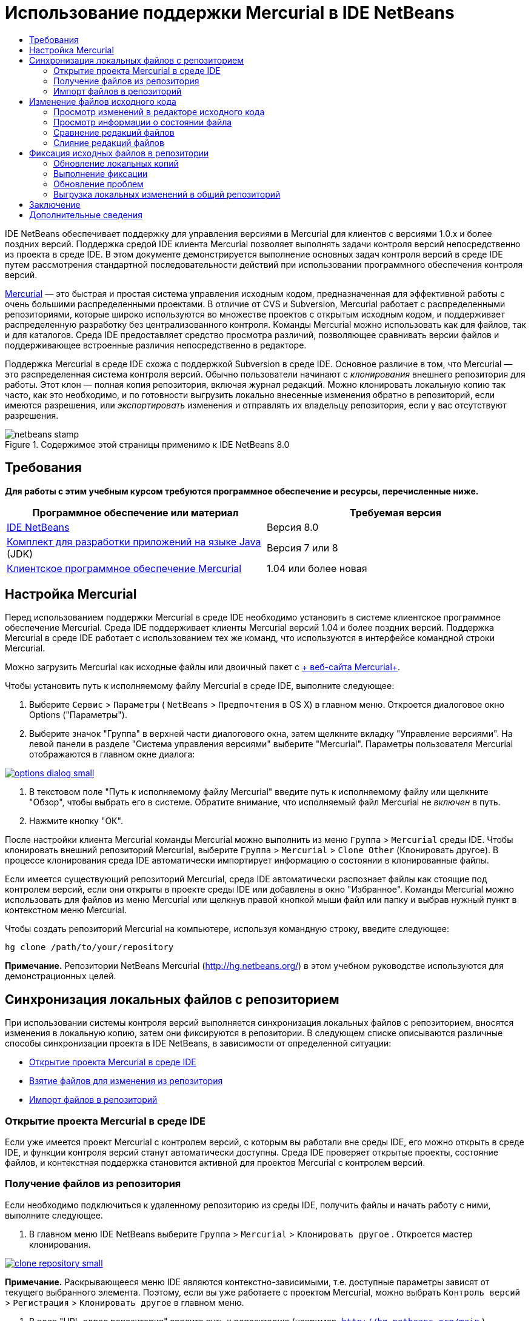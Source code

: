 // 
//     Licensed to the Apache Software Foundation (ASF) under one
//     or more contributor license agreements.  See the NOTICE file
//     distributed with this work for additional information
//     regarding copyright ownership.  The ASF licenses this file
//     to you under the Apache License, Version 2.0 (the
//     "License"); you may not use this file except in compliance
//     with the License.  You may obtain a copy of the License at
// 
//       http://www.apache.org/licenses/LICENSE-2.0
// 
//     Unless required by applicable law or agreed to in writing,
//     software distributed under the License is distributed on an
//     "AS IS" BASIS, WITHOUT WARRANTIES OR CONDITIONS OF ANY
//     KIND, either express or implied.  See the License for the
//     specific language governing permissions and limitations
//     under the License.
//

= Использование поддержки Mercurial в IDE NetBeans
:jbake-type: tutorial
:jbake-tags: tutorials 
:jbake-status: published
:syntax: true
:toc: left
:toc-title:
:description: Использование поддержки Mercurial в IDE NetBeans - Apache NetBeans
:keywords: Apache NetBeans, Tutorials, Использование поддержки Mercurial в IDE NetBeans

IDE NetBeans обеспечивает поддержку для управления версиями в Mercurial для клиентов с версиями 1.0.x и более поздних версий. Поддержка средой IDE клиента Mercurial позволяет выполнять задачи контроля версий непосредственно из проекта в среде IDE. В этом документе демонстрируется выполнение основных задач контроля версий в среде IDE путем рассмотрения стандартной последовательности действий при использовании программного обеспечения контроля версий.

link:http://www.selenic.com/mercurial/wiki/[+Mercurial+] — это быстрая и простая система управления исходным кодом, предназначенная для эффективной работы с очень большими распределенными проектами. В отличие от CVS и Subversion, Mercurial работает с распределенными репозиториями, которые широко используются во множестве проектов с открытым исходным кодом, и поддерживает распределенную разработку без централизованного контроля. Команды Mercurial можно использовать как для файлов, так и для каталогов. Среда IDE предоставляет средство просмотра различий, позволяющее сравнивать версии файлов и поддерживающее встроенные различия непосредственно в редакторе.

Поддержка Mercurial в среде IDE схожа с поддержкой Subversion в среде IDE. Основное различие в том, что Mercurial — это распределенная система контроля версий. Обычно пользователи начинают с _клонирования_ внешнего репозитория для работы. Этот клон — полная копия репозитория, включая журнал редакций. Можно клонировать локальную копию так часто, как это необходимо, и по готовности выгрузить локально внесенные изменения обратно в репозиторий, если имеются разрешения, или _экспортировать_ изменения и отправлять их владельцу репозитория, если у вас отсутствуют разрешения.



image::images/netbeans-stamp.png[title="Содержимое этой страницы применимо к IDE NetBeans 8.0"]



== Требования

*Для работы с этим учебным курсом требуются программное обеспечение и ресурсы, перечисленные ниже.*

|===
|Программное обеспечение или материал |Требуемая версия 

|link:https://netbeans.org/downloads/index.html[+IDE NetBeans+] |Версия 8.0 

|link:http://www.oracle.com/technetwork/java/javase/downloads/index.html[+Комплект для разработки приложений на языке Java+] (JDK) |Версия 7 или 8 

|link:http://www.selenic.com/mercurial/[+Клиентское программное обеспечение Mercurial+] |1.04 или более новая 
|===


== Настройка Mercurial

Перед использованием поддержки Mercurial в среде IDE необходимо установить в системе клиентское программное обеспечение Mercurial. Среда IDE поддерживает клиенты Mercurial версий 1.04 и более поздних версий. Поддержка Mercurial в среде IDE работает с использованием тех же команд, что используются в интерфейсе командной строки Mercurial.

Можно загрузить Mercurial как исходные файлы или двоичный пакет с link:http://www.selenic.com/mercurial/[+ веб-сайта Mercurial+].

Чтобы установить путь к исполняемому файлу Mercurial в среде IDE, выполните следующее:

1. Выберите  ``Сервис``  >  ``Параметры``  ( ``NetBeans``  >  ``Предпочтения``  в OS X) в главном меню. Откроется диалоговое окно Options ("Параметры").
2. Выберите значок "Группа" в верхней части диалогового окна, затем щелкните вкладку "Управление версиями". На левой панели в разделе "Система управления версиями" выберите "Mercurial". Параметры пользователя Mercurial отображаются в главном окне диалога:

image:::images/options-dialog-small.png[role="left", link="images/options-dialog.png"]

3. В текстовом поле "Путь к исполняемому файлу Mercurial" введите путь к исполняемому файлу или щелкните "Обзор", чтобы выбрать его в системе. Обратите внимание, что исполняемый файл Mercurial не _включен_ в путь.
4. Нажмите кнопку "ОК".

После настройки клиента Mercurial команды Mercurial можно выполнить из меню  ``Группа``  >  ``Mercurial``  среды IDE. Чтобы клонировать внешний репозиторий Mercurial, выберите  ``Группа``  >  ``Mercurial``  >  ``Clone Other``  (Клонировать другое). В процессе клонирования среда IDE автоматически импортирует информацию о состоянии в клонированные файлы.

Если имеется существующий репозиторий Mercurial, среда IDE автоматически распознает файлы как стоящие под контролем версий, если они открыты в проекте среды IDE или добавлены в окно "Избранное". Команды Mercurial можно использовать для файлов из меню Mercurial или щелкнув правой кнопкой мыши файл или папку и выбрав нужный пункт в контекстном меню Mercurial.

Чтобы создать репозиторий Mercurial на компьютере, используя командную строку, введите следующее:


[source,java]
----

hg clone /path/to/your/repository
----

*Примечание.* Репозитории NetBeans Mercurial (link:http://hg.netbeans.org/[+http://hg.netbeans.org/+]) в этом учебном руководстве используются для демонстрационных целей.


== Синхронизация локальных файлов с репозиторием

При использовании системы контроля версий выполняется синхронизация локальных файлов с репозиторием, вносятся изменения в локальную копию, затем они фиксируются в репозитории. В следующем списке описываются различные способы синхронизации проекта в IDE NetBeans, в зависимости от определенной ситуации:

* <<opening,Открытие проекта Mercurial в среде IDE>>
* <<checking,Взятие файлов для изменения из репозитория>>
* <<importing,Импорт файлов в репозиторий>>


=== Открытие проекта Mercurial в среде IDE

Если уже имеется проект Mercurial с контролем версий, с которым вы работали вне среды IDE, его можно открыть в среде IDE, и функции контроля версий станут автоматически доступны. Среда IDE проверяет открытые проекты, состояние файлов, и контекстная поддержка становится активной для проектов Mercurial с контролем версий.


=== Получение файлов из репозитория

Если необходимо подключиться к удаленному репозиторию из среды IDE, получить файлы и начать работу с ними, выполните следующее.

1. В главном меню IDE NetBeans выберите  ``Группа``  >  ``Mercurial``  >  ``Клонировать другое`` . Откроется мастер клонирования.

image:::images/clone-repository-small.png[role="left", link="images/clone-repository.png"]

*Примечание.* Раскрывающееся меню IDE являются контекстно-зависимыми, т.е. доступные параметры зависят от текущего выбранного элемента. Поэтому, если вы уже работаете с проектом Mercurial, можно выбрать  ``Контроль версий``  >  ``Регистрация``  >  ``Клонировать другое``  в главном меню.

2. В поле "URL-адрес репозитория" введите путь к репозиторию (например,  ``http://hg.netbeans.org/main`` ).
3. В полях "Пользователь" и "Пароль" мастера клонирования введите имя пользователя и пароль netbeans.org.

image:::images/clone-username-small.png[role="left", link="images/clone-username.png"]

4. Если используется прокси, необходимо нажать кнопку "Настройка прокси" и ввести всю необходимую информацию в диалоговом окне "Параметры". Если вы не уверены в правильности параметров подключения к репозиторию, нажмите кнопку "Далее".
5. Во втором действии щелкните "Изменить" справа от поля "Default Push Path" (Путь выгрузки изменений по умолчанию) . Откроется диалоговое окно "Изменить путь выгрузки изменений".

image:::images/clone-push-small.png[role="left", link="images/clone-push.png"]

6. Изменить элемент выгрузки изменений по умолчанию, добавив имя пользователя и пароль NetBeans и выбрав протокол  ``https`` .
7. Щелкните "Установить путь". Диалоговое окно "Изменить путь выгрузки изменений" закроется.
8. Щелкните "Далее", чтобы перейти к третьему шагу мастера.
9. В поле "Родительский каталог" введите местоположение на компьютере для получения файлов репозитория (или можно использовать кнопку "Обзор").

image:::images/clone-destination-small.png[role="left", link="images/clone-destination.png"]

*Примечание.* При работе в Windows, обращайте особое внимание на указываемую длину, т.е. такой путь как  ``C:\Documents and Settings\myName\My Documents\NetBeans\etc\etc``  может привести к ошибке клонирования из-за очень длинных путей к файлам. Вместо этого попробуйте использовать  ``C:\`` .

10. Оставьте установленным флажок "Поиск проектов Netbeans после выгрузки", затем нажмите "Готово", чтобы инициировать действие взятия. 
Среда IDE берёт указанные исходные коды для изменения, а в строке состояния IDE отображается ход выполнения загрузки файлов из репозитория в локальный рабочий каталог. Также можно просмотреть файлы и их изъятие в окне 'Выходные данные' (Ctrl-4 в Windows/Command-4 в OS X).

*Примечание. *Если изъятые для использования источники содержат проекты NetBeans, отображается диалоговое окно с запросом на открытие их в IDE. Если в исходных файлах отсутствует проект, появится диалоговое окно с запросом на создание нового проекта из исходных файлов и их открытие в среде IDE. При создании нового проекта для таких исходных файлов выберите соответствующую категорию проекта (в мастере создания проекта), затем используйте параметр "With Existing Sources" (С существующими исходными файлами) для этой категории.


=== Импорт файлов в репозиторий

В качестве альтернативы можно импортировать проект, с котором вы работаете в среде IDE, в удаленный репозиторий, а затем продолжить с ним работу в среде IDE после его синхронизации.

*Примечание. *При непосредственном _экспорте_ файлов из используемой системы термин 'импорт' используется в системах управления версиями для указания того, что файлы _импортируются в_ репозиторий.

Чтобы импортировать проект в репозиторий, выполните следующее.

1. В окне "Проекты" (Ctrl-1 в Windows/Command-1 в OS X) выберите проект, не находящийся под контролем версий, затем выберите ``Группа``  >  ``Mercurial``  >  ``Инициализировать репозиторий``  в контекстном меню узла. Откроется диалоговое окно "Корневой путь репозитория".

image:::images/repositoryrootpath.png[role="left", link="images/repositoryrootpath.png"]

2. Укажите папку репозитория, в которую необходимо разместить проект в репозитории. По умолчанию в текстовом поле "Корневой путь" предлагается папка, содержащая имя проекта.
3. Нажмите "ОК", чтобы инициировать действие инициализации Mercurial.
При нажатии кнопки ОК среда IDE загружает файлы проекта в репозиторий.
Выберите 'Окно' > 'Вывод', чтобы открыть окно 'Вывод' для просмотра хода выполнения.

image:::images/output-small.png[role="left", link="images/output.png"]

*Примечание.* После включения для файлов проекта поддержки управления версиями Mercurial, они регистрируются в репозитории как  ``локально новые`` . Чтобы просмотреть новые файлы и их состояние, выберите  ``Mercurial``  >  ``Показать изменения``  в контекстном меню.

image:::images/status-small.png[role="left", link="images/status.png"]

4. Выберите  ``Mercurial``  >  ``Фиксировать``  в контекстом меню проекта, чтобы зафиксировать файлы проекта в репозитории Mercurial. Фиксация - Открывается диалоговое окно [имя_проекта].

image:::images/commit-dialog-small.png[role="left", link="images/commit-dialog.png"]

5. Введите сообщение в текстовую область "Сообщение о фиксации" и щелкните "Фиксация".

*Примечание.* Фиксированные файлы помещаются вместе с каталогом  ``.hg``  в каталог репозитория Mercurial. Сведения о фиксации можно получить в окне IDE 'Выходные данные' (Ctrl-4 в Windows/Command-4 в OS X).


== Изменение файлов исходного кода

После открытия проекта Mercurial с контролем версий в среде IDE можно начать внесение изменений в исходные файлы. Как и в любом проекте, открытом в IDE NetBeans, можно открывать файлы в редакторе исходного кода двойным щелчком на соответствующих узлах по мере их отображения в IDE (например, в окнах 'Проекты' (Ctrl-1 в Windows/Cmd-1 в OS X ), 'Файлы'(Ctrl-2 в Windows/Cmd-2 в OS X), 'Избранное' (Ctrl-3 в Windows/Cmd-3 в OS X)).

При работе с файлами исходного кода в среде IDE можно пользоваться различными компонентами пользовательского интерфейса, помогающими как в просмотре, так и в работе с командами контроля версий:

* <<viewingChanges,Просмотр изменений в редакторе исходного кода>>
* <<viewingFileStatus,Просмотр информации о состоянии файла>>
* <<comparing,Сравнение версий файлов>>
* <<merging,Слияние редакций файлов>>


=== Просмотр изменений в редакторе исходного кода

При открытии файла с контролем версий в редакторе исходного кода IDE и внесении в него изменений их можно просматривать в реальном времени в сравнении с ранее полученной версией из репозитория. По ходу работы среда IDE использует условные цвета на полях редактора файлов исходного кода для передачи следующей информации:

|===
|*Синий* (       ) |Обозначает строки, измененные по сравнению с более ранней версией. 

|*Зеленый* (       ) |Обозначает строки, добавленные к более ранней версии. 

|*Красный* (       ) |Обозначает строки, удаленные по сравнению с более ранней версией. 
|===

В левом поле редактора исходного кода отображаются изменения для каждой отдельной строки. При изменении определенной строки изменения немедленно показываются в левом поле.

Можно щелкнуть группирование цвета в поле для вызова команд контроля версий. Например, на снимке экрана ниже показаны элементы оформления, доступные при щелчке красного значка, указывая, что строки были удалены из локальной копии.

На правом поле редактора исходного кода предоставлен обзор изменений, внесенных в файл в целом, сверху донизу. Условные цвета применяются сразу после внесения изменений в файл.

Обратите внимание, что можно щелкнуть определенную точку внутри поля, чтобы немедленно перенести курсор в строке к этому месту файла. Для просмотра числа затронутых строк наведите мышь на цветные значки в правом поле:

|===
|image:::images/left-ui-small.png[role="left", link="images/left-ui.png"]
*Левое поле* |image:::images/right-ui-small.png[role="left", link="images/right-ui.png"] 
*Правое поле* 
|===


=== Просмотр информации о состоянии файла

При работе в окнах 'Проекты' (Ctrl-1 в Windows/Command-1 в OS X), 'Файлы' (Ctrl-2 в Windows/Command-2 в OS X), 'Избранное' (Ctrl-3 в Windows/Command-3 в OS X) или 'Управление версиями', IDE предоставляет несколько визуальных возможностей, которые помогают при просмотре информации о состоянии ваших файлов. В примере, приведенном ниже, обратите внимание, как метка (например, image::images/blue-badge.png[])цвет имени файла и смежная метка состояния соответствуют друг другу для предоставления для пользователей простого и эффективного способа отслеживания данных об изменениях версий файлов:

image::images/badge-example.png[]

*Примечание.* Метки состояния являются текстовыми индикаторами окон 'Управление версиями', 'Проекты' и 'Файлы'. Для отображения метки состояния выберите 'Вид'> 'Показывать метки управления версиями' на главной панели инструментов.

Метки, условные цвета, ярлыки состояния файлов и, что, пожалуй, наиболее важно, окно контроля версий вместе дают дополнительные возможности по просмотру и управлению сведениями о версиях в среде IDE.

* <<badges,Метки и условные цвета>>
* <<fileStatus,Ярлыки состояния файлов>>
* <<versioning,Окно управления версиями>>


==== Метки и условные цвета

Метки относятся к узлам проектов, папок и пакетов. Они сообщают о состоянии файлов внутри соответствующего узла:

Ниже в таблице приведена цветовая схема, используемая для меток.

|===
|Элемент пользовательского интерфейса |Описание 

|*Синяя метка* (image::images/blue-badge.png[]) |Указывает на присутствие файлов, которые были локально изменены, добавлены или удалены. Касательно пакетов, данная метка относится только к самому пакету, но не к его подпакетам. Что касается проектов и папок, метка указывает на изменения как внутри самого элемента, так и внутри любых его подпапок. 

|*Красная метка* (image::images/red-badge.png[]) |Используется для проектов, папок и пакетов, содержащих _конфликтующие_ файлы (например, локальные версии, конфликтующие с версиями, хранящимися в репозитории). Касательно пакетов, данная метка относится только к самому пакету, но не к его подпакетам. Для проектов и папок метка обозначает конфликты этого элемента и всех содержащихся подпапок. 
|===

Цветовое обозначение применяется к именам файлов для обозначения их текущего состояния по сравнению с репозиторием:

|===
|Цвет |Пример |Описание 

|*Синий* |image::images/blue-text.png[] |Обозначает локально измененный файл. 

|*Зеленый* |image::images/green-text.png[] |Обозначает локально добавленный файл. 

|*Красный* |image::images/red-text.png[] |Обозначает, что файл содержит конфликт между локальной рабочей копией и версией в репозитории. 

|*Серый* |image::images/gray-text.png[] |Указывает, что файл игнорируется Mercurial и не будет включен в команды контроля версий (например, "Обновить" и "Фиксация"). Файлы можно сделать игнорируемыми, только если они еще не добавлены под контроль версий. 

|*Перечеркивание* |image::images/strike-through-text.png[] |Указывает на то, что файл исключен из операций фиксации. Перечеркнутый текст отображается только в некоторых местах, например, окно "Контроль версий" или диалоговое окно "Фиксация", при исключении отдельных файлов из действия фиксации. На такие файлы по-прежнему влияют другие команды Mercurial, например, "Обновить". 
|===


==== Ярлыки состояния файлов

Ярлыки состояния файлов предоставляют в окнах среды IDE текстовое указание на состояние файлов, включенных в управление версиями. По умолчанию в окнах среды IDE состояние (новый, измененный, игнорируется и т.п.) и информация о папке отображаются в сером цвете справа от файлов, представленных в виде списка. Однако этот формат можно изменить под свои потребности. Например, для добавления номеров редакций к ярлыкам состояния выполните следующее.

1. Выберите  ``Сервис``  >  ``Параметры``  ( ``NetBeans``  >  ``Предпочтения``  в OS X) в главном меню. Откроется окно "Options".
2. Выберите кнопку "Группа" в верхней части диалогового окна, затем щелкните вкладку "Управление версиями" ниже. Убедитесь, что ниже "Системы управления версиями" на левой панели выбрано Mercurial.
3. Чтобы переформатировать ярлыки состояния, чтобы справа от файлов отображались только состояние и папки, установите следующий порядок содержимого текстового поля "Формат ярлыка состояния":

[source,java]
----

[{status}; {folder}]
----
Нажмите кнопку "ОК". Теперь в ярлыках состояния указаны состояние файла и папка (если применимо):

image::images/file-labels.png[]

Можно включить или отключить отображение ярлыков состояний файлов, выбрав  ``Вид``  >  ``Показать ярлыки контроля версий``  в главном меню.


==== Окно контроля версий

В окне контроля версий Mercurial в реальном времени предоставляется список всех изменений, внесенных в файлы в выбранной папке локальной рабочей копии. По умолчанию оно открывается в нижней панели среды IDE, и в нем перечислены добавленные, удаленные и измененные файлы.

Чтобы открыть окно "Контроль версий", выберите файл или папку, находящиеся под контролем версий (например в окне "Проекты","Файлы" или "Избранное"). Затем выберите  ``Mercurial``  >  ``Показать изменения``  в контекстном меню либо  ``Группа``  >  ``Mercurial``  >  ``Показать изменения``  в главном меню. В нижней панели среды IDE откроется следующее окно:

image::images/versioning-window.png[]

По умолчанию в окне контроля версий отображается список измененных файлов в выбранном пакете или папке. Кнопки на панели инструментов используются для выбора отображения всех изменений или ограничения списка отображаемых файлов локальными или удаленными измененными файлами. Также можно щелкнуть заголовки столбцов над перечисленными файлами, чтобы отсортировать их по имени, состоянию или местоположению.

На панели инструментов окна контроля версий доступны кнопки для вызова наиболее распространенных задач Mercurial для всех файлов, отображающихся в списке. В следующей таблице перечислены команды Mercurial, доступные на панели инструментов окна контроля версий:

|===
|Значок |Имя |Функция 

|image::images/refresh.png[] |*Refresh Status ("Обновить состояние")* |Обновление состояния всех выбранных файлов и папок. Файлы, отображаемые в окне контроля версий, можно обновить для отражения любых изменений, внесенных извне. 

|image::images/diff.png[] |*Diff All ("Сравнить все")* |Открытие представления различий, предоставляющее параллельное сравнение локальных копий и версий в репозитории. 

|image::images/update.png[] |*Update All ("Обновить все")* |Обновление всех выбранных файлов в репозитории. 

|image::images/commit.png[] |*Фиксировать все* |Позволяет фиксировать локальные изменения в репозитории. 
|===

Для доступа к другим командам Mercurial в окне контроля версий необходимо выбрать строку таблицы, соответствующую измененному файлу, а затем выбрать команду в контекстном меню.

Для примера, с файлом можно выполнить следующие действия:

|===
|* *Показать аннотации для*: отображение сведений об авторе и номере редакции в левом поле файлов, открытых в редакторе исходного кода.
 |image::images/annotations.png[] 

|* *Откатить изменения*: открытие диалогового окна "Откатить изменения", которое используется для указания параметров отката любых локальных изменений к редакции в репозитории.
 |image:::images/search-rev-small.png[role="left", link="images/search-rev.png"] 
|===


=== Сравнение редакций файлов

Сравнение редакций файлов — это распространенная задача при работу с проектами с контролем версий. Среда IDE позволяет сравнивать редакции, используя команду "Различия", доступную в контекстном меню выбранного элемента и в окне "Контроль версий" ( ``Mercurial``  >  ``Различия``  >  ``Различия с основной ревизией``  и  ``Mercurial``  >  ``Различия``  >  ``Различия с ревизией`` ). В окне 'Управление версиями', вы можете выполнить сравнение либо двойным щелчком указанного файла, либо щелкнув значок 'Сравнить все' (image::images/diff.png[]), расположенный на панели инструментов в верхней части.

При выполнении сравнения откроется средство просмотра различий для выбранного файла(-в) и редакций в главном окне IDE. В средстве просмотра различий отображаются две копии на параллельных панелях. Текущая копия отображается в правой части, поэтому при сравнении копии в репозитории с рабочей копией последняя отображается на правой панели:

image:::images/diff-viewer-small.png[role="left", link="images/diff-viewer.png"]

В просмотре различий используются те же <<viewingChanges,условные цвета>>, что используются и в других местах для показа изменений под контролем версий. На снимке экрана выше зеленый блок обозначает содержание, добавленное к последней редакции. Красный блок указывает, что содержание из ранней редакции было позднее удалено. Синий указывает, что в выделенных строках произошли изменения.

Также при выполнении сравнения в группе файлов, таких, как проект, пакет или папка, или при щелчке 'Сравнить все' (image::images/diff.png[]), вы можете переключаться между различиями с помощью щелчков файлов, перечисленных в верхней области 'Средства просмотра различий'.

Средство просмотра различий также предоставляет следующие функции:

* <<makeChanges,Внесение изменений в локальную рабочую копию>>
* <<navigateDifferences,Переходы между различиями>>


==== Внесение изменений в локальную рабочую копию

При выполнении различия с локальной рабочей копией среда IDE позволяет вносить изменения непосредственно в средстве просмотра различий. Чтобы сделать это, поместите свой курсор внутри правой панели просмотра различий и измените свой файл соответственно, либо используйте значки, отображающиеся в строке рядом с каждым выделенным изменением:

|===
|*Заменить* (image::images/insert.png[]): |Вставка выделенного текста из предыдущей редакции в текущую редакцию 

|*Переместить все* (image::images/arrow.png[]): |Откат текущей редакции файла к состоянию предыдущей выбранной редакции 

|*Удалить * (image::images/remove.png[]): |Удаление выделенного текста из текущей редакции для зеркального соответствия предыдущей редакции 
|===


==== Переходы между различиями в сравниваемых файлах

Если сравнение содержит несколько изменений, между ними можно переходить, используя значки стрелок, отображающиеся на панели инструментов. Значки стрелок позволяют просматривать появляющиеся различия сверху донизу:

|===
|*Предыдущий* (image::images/diff-prev.png[]): |переход к предыдущему различию, отображенному в сравнении. 

|*Далее* (image::images/diff-next.png[]): |переход к следующему различию, отображенному в сравнении. 
|===


=== Слияние редакций файлов

IDE NetBeans обеспечивает возможность слияния изменений между версиями репозитория и локальной рабочей копии. Конкретнее, эта операция объединяет два отдельных набора изменений к репозиторию в новый набор изменений, описывающий их объединение.

1. В окне "Проекты", "Файлы" или "Избранное" щелкните правой кнопкой мыши файлы или папки, для которых необходимо выполнить операцию слияния, и выберите  ``Mercurial``  >  ``Ветвь/Метка``  >  ``Объединить изменения`` . Появится диалоговое окно "Объединить с редакцией".
2. Выберите редакцию в раскрывающемся списке "Выберите из редакций". Выполняется перенос всех изменений, выполненных в локальной рабочей копии, со момента ее создания.
3. Убедитесь. что данные для 'Описание', 'Автор' и 'Дата' указаны правильно.

image:::images/mercurial-merge-small.png[role="left", link="images/mercurial-merge.png"]

4. Щелкните "Слить". Среда IDE объединяет все найденные различия между редакциями репозитория и локальной копией файла. При возникновении конфликтов слияния устанавливается состояние файла <<resolving,Конфликт слияния>> для указания на это.

*Примечание. *После слияния изменений с локальной рабочей копией, все равно необходимо зафиксировать изменения, используя команду Commit для того, чтобы они были добавлены в репозиторий.


== Фиксация исходных файлов в репозитории

После внесения изменений в исходные файла необходимо выполнить их фиксацию в репозитории. Как правило, рекомендуется обновить все копии в соответствии с репозиторием до выполнения фиксации, чтобы обеспечить отсутствие конфликтов. Однако конфликты все равно могут возникать и должны считаться обычным явлением при одновременной работе с проектом множества разработчиков. Среда IDE предоставляет гибкую поддержку, позволяющую выполнять все эти функции. Она также предоставляет компонент разрешения конфликтов, позволяющий корректно устранять конфликты при их возникновении.

* <<updating,Обновление локальных копий>>
* <<performing,Выполнение фиксации>>
* <<issues,Обновление проблем>>
* <<pushing,Выгрузка локальных изменений в общий репозиторий>>


=== Обновление локальных копий

Можно выполнить обновления, выбрав  ``Группа``  >  ``Обновить``  в главном меню.

Чтобы выполнить обновление на измененных источниках, можно нажать кнопку 'Обновить все' (image::images/update.png[]), которая отображается в панели инструментов, расположенной в верхней части и <<versioning,Окно управления версиями>>, и <<comparing,Средство просмотра различий>>. Все изменения, которые могли быть внесены в репозитории, отображаются в окне "Вывод версий".


=== Выполнение фиксации

После редактирования исходных файлов, выполнения обновления и устранения конфликтов выполняется фиксация файлов из локальной рабочей копии в репозиторий. Среда IDE позволяет вызывать команду фиксации следующими способами:

* В окне "Проекты", "Файлы" или "Избранное" правой кнопкой мыши щелкните новые или измененные элементы и выберите  ``Mercurial``  >  ``Фиксация`` .
* В окне 'Управление версиями' или 'Средства просмотра различий' нажмите кнопку 'Фиксировать все' (image::images/commit.png[]) на панели инструментов.

Откроется диалоговое окно "Фиксация", в котором отображаются файлы для фиксации в репозитории:

image:::images/mercurial-commit-dialog-small.png[role="left", link="images/mercurial-commit-dialog.png"]

В диалоговом окне "Фиксация" перечислено следующее:

* все локально измененные файлы;
* все файлы, которые были локально удалены;
* все новые файлы (то есть, файлы, которых пока нет в репозитории);
* все файлы, которые были переименованы. Mercurial обрабатывает переименованные файлы, удаляя исходные файлы и создавая дубликат, используя новое имя.

В диалоговом окне "Фиксация" можно указать исключение отдельных файлов из фиксации. Для этого щелкните столбец "Действие фиксации" для выбранного файла и выберите пункт "Исключить из фиксации" в раскрывающемся списке.

Для фиксации выполните следующее.

1. Введите сообщение о фиксации в текстовой области "Сообщение о фиксации". В качестве альтернативы щелкните значок 'Последние сообщения' ( image::images/recent-msgs.png[] ), расположенный в правом верхнем углу, чтобы просмотреть и выбрать необходимое из ранее использованного списка сообщений.
2. После указания действий для отдельных файлов щелкните "Фиксация". Среда IDE выполнит фиксацию и отправит локальные изменения в репозиторий. В строке состояния IDE, расположенной в правой нижней части интерфейса, отображается выполнение действия фиксации. При успешной фиксации метки контроля версий перестают отображаться в окнах "Проекты", "Файлы" и "Избранное", а для цветового обозначения фиксированных файлов используется черный цвет.


=== Обновление проблем

Можно обновить проблемы, сопоставив действие фиксации с существующей проблемой в средстве отслеживания ошибок репозитория. Для этого щелкните заголовок "Обновить проблему" в диалоговом окне "Фиксация", чтобы развернуть его, затем укажите следующее.

* *Средство отслеживания ошибок:* укажите средство отслеживания ошибок, используемое репозиторием, выбрав средство в раскрывающемся списке. В раскрывающемся списке содержатся все средства отслеживания ошибок, зарегистрированные в среде IDE. Если средство отслеживания ошибок репозитория не зарегистрировано, нажмите кнопку "Новое", чтобы зарегистрировать ее.
* *Проблема:* укажите идентификатор проблемы. Для этого необходимо ввести идентификатор или часть описания.

Также можно указать следующие параметры:

* *Разрешить как подтвержденное (FIXED):* при выборе состояние проблемы отмечено как разрешенное.
* *Добавить сообщение о фиксации из имеющихся:* при выборе к проблеме добавляется сообщение о фиксации.
* *Add Revision Information to the Issue (Добавить информацию о редакции к проблеме):* при выборе проблема обновляется для включения информации о редакции, такой как автор, дата и т.д. Можно щелкнуть "Change Format" (Изменить формат), чтобы изменить формат информации о редакции, добавленной к проблеме.
* *Add Issue Information to Commit Message (Добавить информацию о проблеме к сообщению о фиксации):* при выборе к сообщению о фиксации добавляется идентификатор проблемы и сводка. Можно щелкнуть "Change Format" (Изменить формат), чтобы изменить формат информации о проблеме, добавленной к сообщению.
* *После фиксации:* При выборе этого параметра, ошибка обновляется после фиксации изменений.
* *После выгрузки изменений:* при выборе ошибка обновляется после выгрузки изменений в репозиторий.


=== Выгрузка локальных изменений в общий репозиторий

Перед выгрузкой локально зафиксированных изменений в общий репозиторий необходимо синхронизировать локальный и общий репозитории. Чтобы выполнить это действие с помощью команды "Получить изменения", выберите  ``Группа``  > ( ``Mercurial``  >)  ``Удаленный``  >  ``Получить изменения``  в главном меню. После успешного выбора локальный и общий репозиторий синхронизируются.

Чтобы отправить изменения, выберите  ``Группа``  > ( ``Mercurial``  >)  ``Удаленный``  >  ``Отправить текущую ветвь`` ,  ``Группа``  > ( ``Mercurial``  >)  ``Удаленный``  >  ``Отправить все ветви``  или  ``Группа``  > ( ``Mercurial``  >)  ``Ужаденный``  >  ``Отправить изменения``  в главном меню. В выводе успешной выгрузки изменений будут перечислены все созданные наборы изменений.

*Примечание.* Поскольку поддерживается копию всего репозитория используемой системы, обычно создается несколько фиксаций в локальном репозитории и только после завершения определенной задачи принудительно выполняется переход к совместно используемому хранилищу.


== Заключение

В этом документе демонстрируется выполнение основных задач контроля версий в среде IDE путем рассмотрения стандартной последовательности действий при использовании программного обеспечения контроля версий. В нем была продемонстрирована настройка проекта с контролем версий и выполнение основных задач с файлами с контролем версий, представляя некоторые функции Mercurial среды IDE.

link:/about/contact_form.html?to=3&subject=Feedback:%20Using%20Mercurial%20Support%20in%20NetBeans%20IDE[+Отправить отзыв по этому учебному курсу+]



== Дополнительные сведения

Связанные материалы можно найти в следующих документах:

* link:http://wiki.netbeans.org/HgNetBeansSources[+Использование Mercurial для работы с исходными файлами NetBeans в среде IDE+]
* link:mercurial-queues.html[+Использование поддержки Mercurial Queues в IDE NetBeans+]
* link:http://www.oracle.com/pls/topic/lookup?ctx=nb8000&id=NBDAG234[+Управление версиями приложений с помощью системы контроля версий+] в документе _Разработка приложений в IDE NetBeans_
